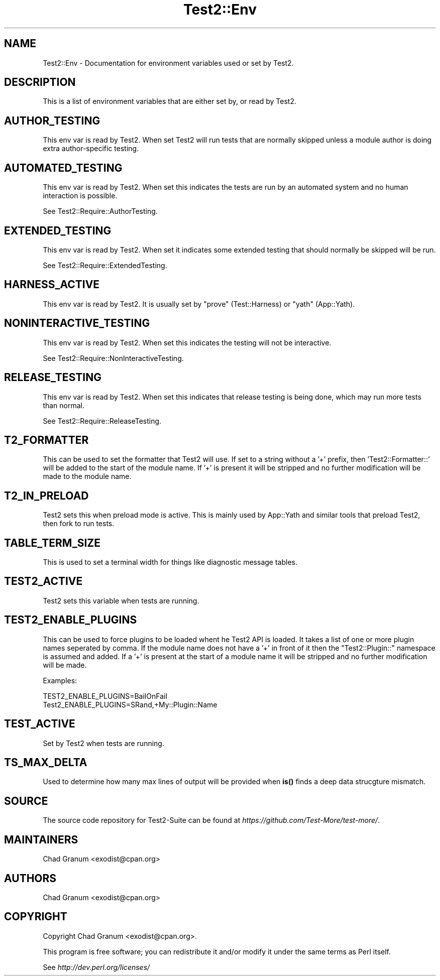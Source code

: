 .\" -*- mode: troff; coding: utf-8 -*-
.\" Automatically generated by Pod::Man 5.01 (Pod::Simple 3.43)
.\"
.\" Standard preamble:
.\" ========================================================================
.de Sp \" Vertical space (when we can't use .PP)
.if t .sp .5v
.if n .sp
..
.de Vb \" Begin verbatim text
.ft CW
.nf
.ne \\$1
..
.de Ve \" End verbatim text
.ft R
.fi
..
.\" \*(C` and \*(C' are quotes in nroff, nothing in troff, for use with C<>.
.ie n \{\
.    ds C` ""
.    ds C' ""
'br\}
.el\{\
.    ds C`
.    ds C'
'br\}
.\"
.\" Escape single quotes in literal strings from groff's Unicode transform.
.ie \n(.g .ds Aq \(aq
.el       .ds Aq '
.\"
.\" If the F register is >0, we'll generate index entries on stderr for
.\" titles (.TH), headers (.SH), subsections (.SS), items (.Ip), and index
.\" entries marked with X<> in POD.  Of course, you'll have to process the
.\" output yourself in some meaningful fashion.
.\"
.\" Avoid warning from groff about undefined register 'F'.
.de IX
..
.nr rF 0
.if \n(.g .if rF .nr rF 1
.if (\n(rF:(\n(.g==0)) \{\
.    if \nF \{\
.        de IX
.        tm Index:\\$1\t\\n%\t"\\$2"
..
.        if !\nF==2 \{\
.            nr % 0
.            nr F 2
.        \}
.    \}
.\}
.rr rF
.\" ========================================================================
.\"
.IX Title "Test2::Env 3pm"
.TH Test2::Env 3pm 2025-01-22 "perl v5.38.2" "User Contributed Perl Documentation"
.\" For nroff, turn off justification.  Always turn off hyphenation; it makes
.\" way too many mistakes in technical documents.
.if n .ad l
.nh
.SH NAME
Test2::Env \- Documentation for environment variables used or set by Test2.
.SH DESCRIPTION
.IX Header "DESCRIPTION"
This is a list of environment variables that are either set by, or read by Test2.
.SH AUTHOR_TESTING
.IX Header "AUTHOR_TESTING"
This env var is read by Test2. When set Test2 will run tests that are normally
skipped unless a module author is doing extra author-specific testing.
.SH AUTOMATED_TESTING
.IX Header "AUTOMATED_TESTING"
This env var is read by Test2. When set this indicates the tests are run by an
automated system and no human interaction is possible.
.PP
See Test2::Require::AuthorTesting.
.SH EXTENDED_TESTING
.IX Header "EXTENDED_TESTING"
This env var is read by Test2. When set it indicates some extended testing that
should normally be skipped will be run.
.PP
See Test2::Require::ExtendedTesting.
.SH HARNESS_ACTIVE
.IX Header "HARNESS_ACTIVE"
This env var is read by Test2. It is usually set by \f(CW\*(C`prove\*(C'\fR (Test::Harness)
or \f(CW\*(C`yath\*(C'\fR (App::Yath).
.SH NONINTERACTIVE_TESTING
.IX Header "NONINTERACTIVE_TESTING"
This env var is read by Test2. When set this indicates the testing will not be
interactive.
.PP
See Test2::Require::NonInteractiveTesting.
.SH RELEASE_TESTING
.IX Header "RELEASE_TESTING"
This env var is read by Test2. When set this indicates that release testing is
being done, which may run more tests than normal.
.PP
See Test2::Require::ReleaseTesting.
.SH T2_FORMATTER
.IX Header "T2_FORMATTER"
This can be used to set the formatter that Test2 will use. If set to a string
without a '+' prefix, then 'Test2::Formatter::' will be added to the start of
the module name. If '+' is present it will be stripped and no further
modification will be made to the module name.
.SH T2_IN_PRELOAD
.IX Header "T2_IN_PRELOAD"
Test2 sets this when preload mode is active. This is mainly used by
App::Yath and similar tools that preload Test2, then fork to run tests.
.SH TABLE_TERM_SIZE
.IX Header "TABLE_TERM_SIZE"
This is used to set a terminal width for things like diagnostic message tables.
.SH TEST2_ACTIVE
.IX Header "TEST2_ACTIVE"
Test2 sets this variable when tests are running.
.SH TEST2_ENABLE_PLUGINS
.IX Header "TEST2_ENABLE_PLUGINS"
This can be used to force plugins to be loaded whent he Test2 API is loaded. It
takes a list of one or more plugin names seperated by comma. If the module name
does not have a '+' in front of it then the \f(CW\*(C`Test2::Plugin::\*(C'\fR namespace is
assumed and added. If a '+' is present at the start of a module name it will be
stripped and no further modification will be made.
.PP
Examples:
.PP
.Vb 2
\&    TEST2_ENABLE_PLUGINS=BailOnFail
\&    Test2_ENABLE_PLUGINS=SRand,+My::Plugin::Name
.Ve
.SH TEST_ACTIVE
.IX Header "TEST_ACTIVE"
Set by Test2 when tests are running.
.SH TS_MAX_DELTA
.IX Header "TS_MAX_DELTA"
Used to determine how many max lines of output will be provided when \fBis()\fR finds
a deep data strucgture mismatch.
.SH SOURCE
.IX Header "SOURCE"
The source code repository for Test2\-Suite can be found at
\&\fIhttps://github.com/Test\-More/test\-more/\fR.
.SH MAINTAINERS
.IX Header "MAINTAINERS"
.IP "Chad Granum <exodist@cpan.org>" 4
.IX Item "Chad Granum <exodist@cpan.org>"
.SH AUTHORS
.IX Header "AUTHORS"
.PD 0
.IP "Chad Granum <exodist@cpan.org>" 4
.IX Item "Chad Granum <exodist@cpan.org>"
.PD
.SH COPYRIGHT
.IX Header "COPYRIGHT"
Copyright Chad Granum <exodist@cpan.org>.
.PP
This program is free software; you can redistribute it and/or
modify it under the same terms as Perl itself.
.PP
See \fIhttp://dev.perl.org/licenses/\fR
